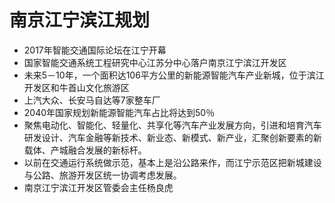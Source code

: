 * 南京江宁滨江规划
 - 2017年智能交通国际论坛在江宁开幕
 - 国家智能交通系统工程研究中心江苏分中心落户南京江宁滨江开发区
 - 未来5－10年，一个面积达106平方公里的新能源智能汽车产业新城，位于滨江开发区和牛首山文化旅游区
 - 上汽大众、长安马自达等7家整车厂
 - 2040年国家规划新能源智能汽车占比将达到50％
 - 聚焦电动化、智能化、轻量化、共享化等汽车产业发展方向，引进和培育汽车研发设计、汽车金融等新技术、新业态、新模式、新产业，汇聚创新要素的新载体、产城融合发展的新标杆。
 - 以前在交通运行系统做示范，基本上是沿公路来作，而江宁示范区把新城建设与公路、旅游开发区统一协调考虑发展。
 - 南京江宁滨江开发区管委会主任杨良虎
* 
